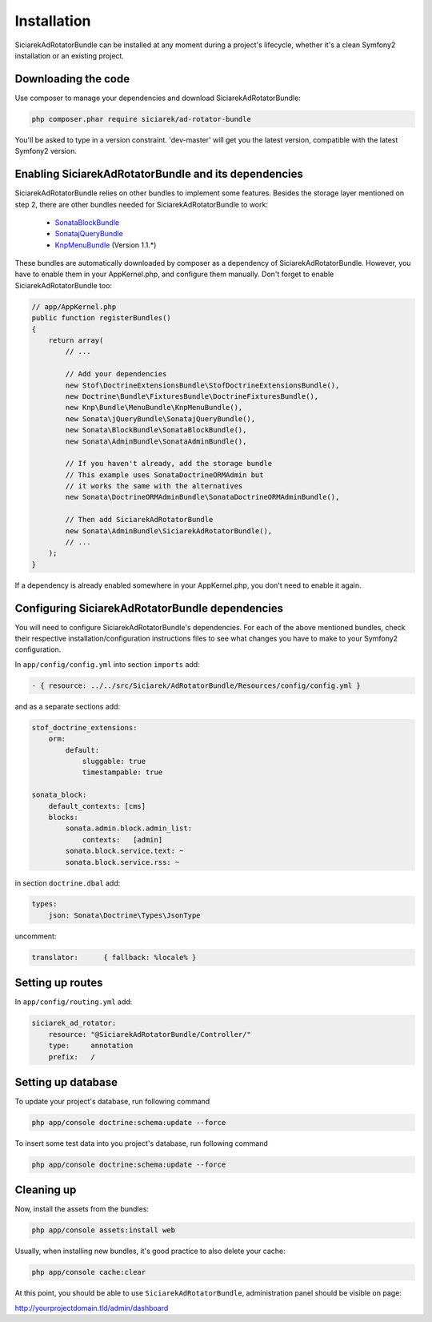 Installation
============

SiciarekAdRotatorBundle can be installed at any moment during a project's lifecycle,
whether it's a clean Symfony2 installation or an existing project.


Downloading the code
--------------------

Use composer to manage your dependencies and download SiciarekAdRotatorBundle:

.. code-block:: bash

    php composer.phar require siciarek/ad-rotator-bundle

You'll be asked to type in a version constraint. 'dev-master' will get you the latest
version, compatible with the latest Symfony2 version.


Enabling SiciarekAdRotatorBundle and its dependencies
-----------------------------------------------------

SiciarekAdRotatorBundle relies on other bundles to implement some features.
Besides the storage layer mentioned on step 2, there are other bundles needed
for SiciarekAdRotatorBundle to work:

    - `SonataBlockBundle <http://sonata-project.org/bundles/block/master/doc/reference/installation.html>`_
    - `SonatajQueryBundle <https://github.com/sonata-project/SonatajQueryBundle/blob/documentation/Resources/doc/reference/installation.rst>`_
    - `KnpMenuBundle <https://github.com/KnpLabs/KnpMenuBundle/blob/master/Resources/doc/index.md#installation>`_ (Version 1.1.*)

These bundles are automatically downloaded by composer as a dependency of SiciarekAdRotatorBundle.
However, you have to enable them in your AppKernel.php, and configure them manually. Don't
forget to enable SiciarekAdRotatorBundle too:

.. code-block:: php

    // app/AppKernel.php
    public function registerBundles()
    {
        return array(
            // ...

            // Add your dependencies
            new Stof\DoctrineExtensionsBundle\StofDoctrineExtensionsBundle(),
            new Doctrine\Bundle\FixturesBundle\DoctrineFixturesBundle(),
            new Knp\Bundle\MenuBundle\KnpMenuBundle(),
            new Sonata\jQueryBundle\SonatajQueryBundle(),
            new Sonata\BlockBundle\SonataBlockBundle(),
            new Sonata\AdminBundle\SonataAdminBundle(),

            // If you haven't already, add the storage bundle
            // This example uses SonataDoctrineORMAdmin but
            // it works the same with the alternatives
            new Sonata\DoctrineORMAdminBundle\SonataDoctrineORMAdminBundle(),

            // Then add SiciarekAdRotatorBundle
            new Sonata\AdminBundle\SiciarekAdRotatorBundle(),
            // ...
        );
    }


If a dependency is already enabled somewhere in your AppKernel.php, you don't need to enable it again.


Configuring SiciarekAdRotatorBundle dependencies
------------------------------------------------

You will need to configure SiciarekAdRotatorBundle's dependencies. For each of the above
mentioned bundles, check their respective installation/configuration instructions
files to see what changes you have to make to your Symfony2 configuration.

In ``app/config/config.yml`` into section ``imports`` add:

.. code-block::	yaml

    - { resource: ../../src/Siciarek/AdRotatorBundle/Resources/config/config.yml }

and as a separate sections add:

.. code-block::	yaml

    stof_doctrine_extensions:
        orm:
            default:
                sluggable: true
                timestampable: true

    sonata_block:
        default_contexts: [cms]
        blocks:
            sonata.admin.block.admin_list:
                contexts:   [admin]
            sonata.block.service.text: ~
            sonata.block.service.rss: ~

in section ``doctrine.dbal`` add:

.. code-block::	yaml

    types:
        json: Sonata\Doctrine\Types\JsonType

uncomment:

.. code-block::	yaml

    translator:      { fallback: %locale% }

Setting up routes
-----------------

In ``app/config/routing.yml`` add:

.. code-block::	yaml

    siciarek_ad_rotator:
        resource: "@SiciarekAdRotatorBundle/Controller/"
        type:     annotation
        prefix:   /

Setting up database
-------------------

To update your project's database, run following command

.. code-block:: bash

    php app/console doctrine:schema:update --force


To insert some test data into you project's database, run following command

.. code-block:: bash

    php app/console doctrine:schema:update --force

Cleaning up
-----------

Now, install the assets from the bundles:

.. code-block:: bash

    php app/console assets:install web

Usually, when installing new bundles, it's good practice to also delete your cache:

.. code-block:: bash

    php app/console cache:clear

At this point, you should be able to use ``SiciarekAdRotatorBundle``, administration panel should be visible on page:

http://yourprojectdomain.tld/admin/dashboard
